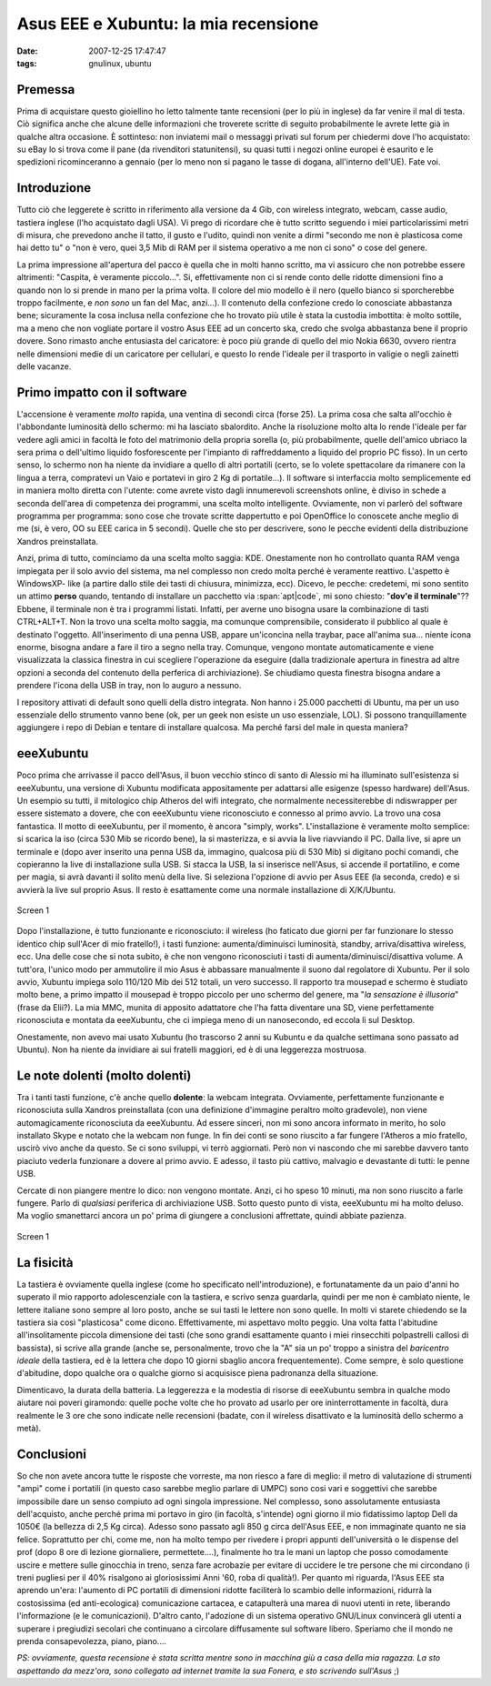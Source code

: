 Asus EEE e Xubuntu: la mia recensione
=====================================

:date: 2007-12-25 17:47:47
:tags: gnulinux, ubuntu

Premessa
--------

Prima di acquistare questo gioiellino ho letto talmente tante recensioni
(per lo più in inglese) da far venire il mal di testa. Ciò significa
anche che alcune delle informazioni che troverete scritte di seguito
probabilmente le avrete lette già in qualche altra occasione. È
sottinteso: non inviatemi mail o messaggi privati sul forum per
chiedermi dove l'ho acquistato: su eBay lo si trova come il pane (da
rivenditori statunitensi), su quasi tutti i negozi online europei è
esaurito e le spedizioni ricominceranno a gennaio (per lo meno non si
pagano le tasse di dogana, all'interno dell'UE). Fate voi.

Introduzione
------------

Tutto ciò che leggerete è scritto in riferimento alla versione da 4 Gib,
con wireless integrato, webcam, casse audio, tastiera inglese (l'ho
acquistato dagli USA). Vi prego di ricordare che è tutto scritto
seguendo i miei particolarissimi metri di misura, che prevedono anche il
tatto, il gusto e l'udito, quindi non venite a dirmi "secondo me non è
plasticosa come hai detto tu" o "non è vero, quei 3,5 Mib di RAM per il
sistema operativo a me non ci sono" o cose del genere.

La prima impressione all'apertura del pacco è quella che in molti hanno
scritto, ma vi assicuro che non potrebbe essere altrimenti: "Caspita, è
veramente piccolo...". Si, effettivamente non ci si rende conto delle
ridotte dimensioni fino a quando non lo si prende in mano per la prima
volta. Il colore del mio modello è il nero (quello bianco si
sporcherebbe troppo facilmente, e *non sono* un fan del Mac, anzi...).
Il contenuto della confezione credo lo conosciate abbastanza bene;
sicuramente la cosa inclusa nella confezione che ho trovato più utile è
stata la custodia imbottita: è molto sottile, ma a meno che non vogliate
portare il vostro Asus EEE ad un concerto ska, credo che svolga
abbastanza bene il proprio dovere. Sono rimasto anche entusiasta del
caricatore: è poco più grande di quello del mio Nokia 6630, ovvero
rientra nelle dimensioni medie di un caricatore per cellulari, e questo
lo rende l'ideale per il trasporto in valigie o negli zainetti delle
vacanze.

Primo impatto con il software
-----------------------------

L'accensione è veramente *molto* rapida, una ventina di secondi circa
(forse 25). La prima cosa che salta all'occhio è l'abbondante luminosità
dello schermo: mi ha lasciato sbalordito. Anche la risoluzione molto
alta lo rende l'ideale per far vedere agli amici in facoltà le foto del
matrimonio della propria sorella (o, più probabilmente, quelle
dell'amico ubriaco la sera prima o dell'ultimo liquido fosforescente per
l'impianto di raffreddamento a liquido del proprio PC fisso). In un
certo senso, lo schermo non ha niente da invidiare a quello di altri
portatili (certo, se lo volete spettacolare da rimanere con la lingua a
terra, compratevi un Vaio e portatevi in giro 2 Kg di portatile...). Il
software si interfaccia molto semplicemente ed in maniera molto diretta
con l'utente: come avrete visto dagli innumerevoli screenshots online, è
diviso in schede a seconda dell'area di competenza dei programmi, una
scelta molto intelligente. Ovviamente, non vi parlerò del software
programma per programma: sono cose che trovate scritte dappertutto e poi
OpenOffice lo conoscete anche meglio di me (si, è vero, OO su EEE carica
in 5 secondi). Quelle che sto per descrivere, sono le pecche evidenti
della distribuzione Xandros preinstallata.

Anzi, prima di tutto, cominciamo da una scelta molto saggia: KDE.
Onestamente non ho controllato quanta RAM venga impiegata per il solo
avvio del sistema, ma nel complesso non credo molta perché è veramente
reattivo. L'aspetto è WindowsXP- like (a partire dallo stile dei tasti
di chiusura, minimizza, ecc). Dicevo, le pecche: credetemi, mi sono
sentito un attimo **perso** quando, tentando di installare un pacchetto
via :span:`apt|code`, mi sono chiesto: "**dov'e il terminale**"?? Ebbene, il
terminale non è tra i programmi listati. Infatti, per averne uno bisogna
usare la combinazione di tasti CTRL+ALT+T. Non la trovo una scelta molto
saggia, ma comunque comprensibile, considerato il pubblico al quale è
destinato l'oggetto. All'inserimento di una penna USB, appare
un'iconcina nella traybar, pace all'anima sua... niente icona enorme,
bisogna andare a fare il tiro a segno nella tray. Comunque, vengono
montate automaticamente e viene visualizzata la classica finestra in cui
scegliere l'operazione da eseguire (dalla tradizionale apertura in
finestra ad altre opzioni a seconda del contenuto della perferica di
archiviazione). Se chiudiamo questa finestra bisogna andare a prendere
l'icona della USB in tray, non lo auguro a nessuno.

I repository attivati di default sono quelli della distro integrata. Non
hanno i 25.000 pacchetti di Ubuntu, ma per un uso essenziale dello
strumento vanno bene (ok, per un geek non esiste un uso essenziale,
LOL). Si possono tranquillamente aggiungere i repo di Debian e tentare
di installare qualcosa. Ma perché farsi del male in questa maniera?

eeeXubuntu
----------

Poco prima che arrivasse il pacco dell'Asus, il buon vecchio stinco di
santo di Alessio mi ha illuminato sull'esistenza si eeeXubuntu, una
versione di Xubuntu modificata appositamente per adattarsi alle esigenze
(spesso hardware) dell'Asus. Un esempio su tutti, il mitologico chip
Atheros del wifi integrato, che normalmente necessiterebbe di
ndiswrapper per essere sistemato a dovere, che con eeeXubuntu viene
riconosciuto e connesso al primo avvio. La trovo una cosa fantastica. Il
motto di eeeXubuntu, per il momento, è ancora "simply, works".
L'installazione è veramente molto semplice: si scarica la iso (circa 530
Mib se ricordo bene), la si masterizza, e si avvia la live riavviando il
PC. Dalla live, si apre un terminale e (dopo aver inserito una penna USB
da, immagino, qualcosa più di 530 Mib) si digitano pochi comandi, che
copieranno la live di installazione sulla USB. Si stacca la USB, la si
inserisce nell'Asus, si accende il portatilino, e come per magia, si
avrà davanti il solito menù della live. Si seleziona l'opzione di avvio
per Asus EEE (la seconda, credo) e si avvierà la live sul proprio Asus.
Il resto è esattamente come una normale installazione di X/K/Ubuntu.

.. figure:: {filename}/images/screenshot1ga7.png
   :width: 80%
   :align: center
   :alt: screen1

   Screen 1


Dopo l'installazione, è tutto funzionante e riconosciuto: il wireless
(ho faticato due giorni per far funzionare lo stesso identico chip
sull'Acer di mio fratello!), i tasti funzione: aumenta/diminuisci
luminosità, standby, arriva/disattiva wireless, ecc. Una delle cose che
si nota subito, è che non vengono riconosciuti i tasti di
aumenta/diminuisci/disattiva volume. A tutt'ora, l'unico modo per
ammutolire il mio Asus è abbassare manualmente il suono dal regolatore
di Xubuntu. Per il solo avvio, Xubuntu impiega solo 110/120 Mib dei 512
totali, un vero successo. Il rapporto tra mousepad e schermo è studiato
molto bene, a primo impatto il mousepad è troppo piccolo per uno schermo
del genere, ma "*la sensazione è illusoria*" (frase da Elii?). La mia
MMC, munita di apposito adattatore che l'ha fatta diventare una SD,
viene perfettamente riconosciuta e montata da eeeXubuntu, che ci impiega
meno di un nanosecondo, ed eccola lì sul Desktop.

Onestamente, non avevo mai usato Xubuntu (ho trascorso 2 anni su Kubuntu
e da qualche settimana sono passato ad Ubuntu). Non ha niente da
invidiare ai sui fratelli maggiori, ed è di una leggerezza mostruosa.

Le note dolenti (molto dolenti)
-------------------------------

Tra i tanti tasti funzione, c'è anche quello **dolente**: la webcam
integrata. Ovviamente, perfettamente funzionante e riconosciuta sulla
Xandros preinstallata (con una definizione d'immagine peraltro molto
gradevole), non viene automagicamente riconosciuta da eeeXubuntu. Ad
essere sinceri, non mi sono ancora informato in merito, ho solo
installato Skype e notato che la webcam non funge. In fin dei conti se
sono riuscito a far fungere l'Atheros a mio fratello, uscirò vivo anche
da questo. Se ci sono sviluppi, vi terrò aggiornati. Però non vi
nascondo che mi sarebbe davvero tanto piaciuto vederla funzionare a
dovere al primo avvio. E adesso, il tasto più cattivo, malvagio e
devastante di tutti: le penne USB.

Cercate di non piangere mentre lo dico: non vengono montate. Anzi, ci ho
speso 10 minuti, ma non sono riuscito a farle fungere. Parlo di
*qualsiasi* periferica di archiviazione USB. Sotto questo punto di
vista, eeeXubuntu mi ha molto deluso. Ma voglio smanettarci ancora un
po' prima di giungere a conclusioni affrettate, quindi abbiate pazienza.

.. figure:: {filename}/images/screenshot2ht4.png
   :width: 80%
   :align: center
   :alt: screen1

   Screen 1


La fisicità
-----------

La tastiera è ovviamente quella inglese (come ho specificato
nell'introduzione), e fortunatamente da un paio d'anni ho superato il
mio rapporto adolescenziale con la tastiera, e scrivo senza guardarla,
quindi per me non è cambiato niente, le lettere italiane sono sempre al
loro posto, anche se sui tasti le lettere non sono quelle. In molti vi
starete chiedendo se la tastiera sia così "plasticosa" come dicono.
Effettivamente, mi aspettavo molto peggio. Una volta fatta l'abitudine
all'insolitamente piccola dimensione dei tasti (che sono grandi
esattamente quanto i miei rinsecchiti polpastrelli callosi di bassista),
si scrive alla grande (anche se, personalmente, trovo che la "A" sia un
po' troppo a sinistra del *baricentro ideale* della tastiera, ed è la
lettera che dopo 10 giorni sbaglio ancora frequentemente). Come sempre,
è solo questione d'abitudine, dopo qualche ora o qualche giorno si
acquisisce piena padronanza della situazione.

Dimenticavo, la durata della batteria. La leggerezza e la modestia di
risorse di eeeXubuntu sembra in qualche modo aiutare noi poveri
giramondo: quelle poche volte che ho provato ad usarlo per ore
ininterrottamente in facoltà, dura realmente le 3 ore che sono indicate
nelle recensioni (badate, con il wireless disattivato e la luminosità
dello schermo a metà).

Conclusioni
-----------

So che non avete ancora tutte le risposte che vorreste, ma non riesco a
fare di meglio: il metro di valutazione di strumenti "ampi" come i
portatili (in questo caso sarebbe meglio parlare di UMPC) sono cosi vari
e soggettivi che sarebbe impossibile dare un senso compiuto ad ogni
singola impressione. Nel complesso, sono assolutamente entusiasta
dell'acquisto, anche perché prima mi portavo in giro (in facoltà,
s'intende) ogni giorno il mio fidatissimo laptop Dell da 1050€ (la
bellezza di 2,5 Kg circa). Adesso sono passato agli 850 g circa
dell'Asus EEE, e non immaginate quanto ne sia felice. Soprattutto per
chi, come me, non ha molto tempo per rivedere i propri appunti
dell'università o le dispense del prof (dopo 8 ore di lezione
giornaliere, permettete....), finalmente ho tra le mani un laptop che
posso comodamente uscire e mettere sulle ginocchia in treno, senza fare
acrobazie per evitare di uccidere le tre persone che mi circondano (i
treni pugliesi per il 40% risalgono ai gloriosissimi Anni '60, roba di
qualità!). Per quanto mi riguarda, l'Asus EEE sta aprendo un'era:
l'aumento di PC portatili di dimensioni ridotte faciliterà lo scambio
delle informazioni, ridurrà la costosissima (ed anti-ecologica)
comunicazione cartacea, e catapulterà una marea di nuovi utenti in rete,
liberando l'informazione (e le comunicazioni). D'altro canto, l'adozione
di un sistema operativo GNU/Linux convincerà gli utenti a superare i
pregiudizi secolari che continuano a circolare diffusamente sul software
libero. Speriamo che il mondo ne prenda consapevolezza, piano, piano....

*PS: ovviamente, questa recensione è stata scritta mentre sono in
macchina giù a casa della mia ragazza. La sto aspettando da mezz'ora,
sono collegato ad internet tramite la sua Fonera, e sto scrivendo
sull'Asus* ;)
